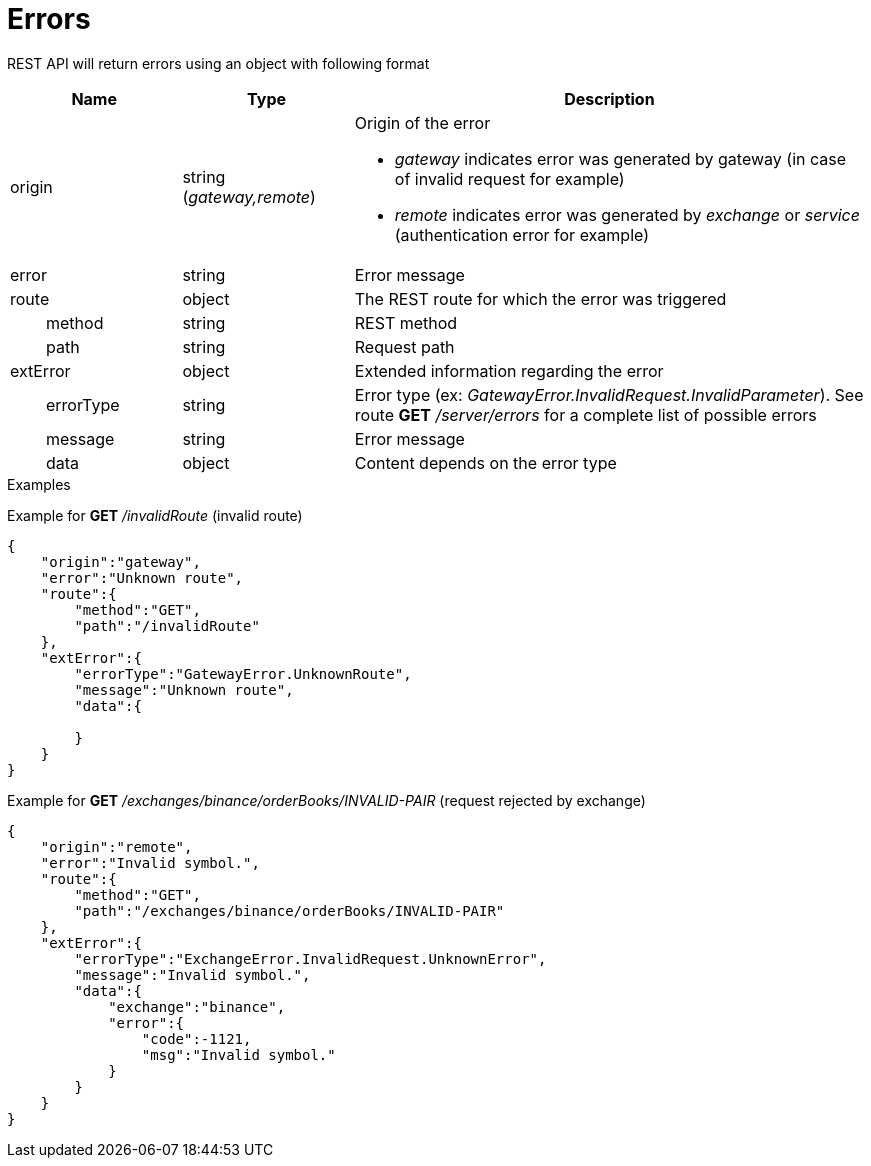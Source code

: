 = Errors

REST API will return errors using an object with following format

[cols="1,1a,3a", options="header"]
|===
|Name
|Type
|Description

|origin
|string (_gateway,remote_)
|Origin of the error

* _gateway_ indicates error was generated by gateway (in case of invalid request for example)
* _remote_ indicates error was generated by _exchange_ or _service_ (authentication error for example)

|error
|string
|Error message

|route
|object
|The REST route for which the error was triggered

|{nbsp}{nbsp}{nbsp}{nbsp}{nbsp}{nbsp}{nbsp}{nbsp}method
|string
|REST method

|{nbsp}{nbsp}{nbsp}{nbsp}{nbsp}{nbsp}{nbsp}{nbsp}path
|string
|Request path

|extError
|object
|Extended information regarding the error

|{nbsp}{nbsp}{nbsp}{nbsp}{nbsp}{nbsp}{nbsp}{nbsp}errorType
|string
|Error type (ex: _GatewayError.InvalidRequest.InvalidParameter_). See route *GET* _/server/errors_ for a complete list of possible errors

|{nbsp}{nbsp}{nbsp}{nbsp}{nbsp}{nbsp}{nbsp}{nbsp}message
|string
|Error message

|{nbsp}{nbsp}{nbsp}{nbsp}{nbsp}{nbsp}{nbsp}{nbsp}data
|object
|Content depends on the error type

|===

.Examples

Example for *GET* _/invalidRoute_ (invalid route)

[source,json]
----
{
    "origin":"gateway",
    "error":"Unknown route",
    "route":{
        "method":"GET",
        "path":"/invalidRoute"
    },
    "extError":{
        "errorType":"GatewayError.UnknownRoute",
        "message":"Unknown route",
        "data":{

        }
    }
}
----

Example for *GET* _/exchanges/binance/orderBooks/INVALID-PAIR_ (request rejected by exchange)

[source,json]
----
{
    "origin":"remote",
    "error":"Invalid symbol.",
    "route":{
        "method":"GET",
        "path":"/exchanges/binance/orderBooks/INVALID-PAIR"
    },
    "extError":{
        "errorType":"ExchangeError.InvalidRequest.UnknownError",
        "message":"Invalid symbol.",
        "data":{
            "exchange":"binance",
            "error":{
                "code":-1121,
                "msg":"Invalid symbol."
            }
        }
    }
}
----
